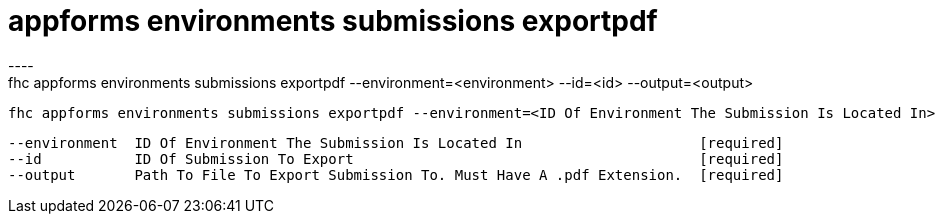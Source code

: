 [[appforms-environments-submissions-exportpdf]]
= appforms environments submissions exportpdf
----
fhc appforms environments submissions exportpdf --environment=<environment> --id=<id> --output=<output>

  fhc appforms environments submissions exportpdf --environment=<ID Of Environment The Submission Is Located In> --id=<Submission ID> --output=<File To Download Submission To>.pdf    Export A Single Submission As A PDF File


  --environment  ID Of Environment The Submission Is Located In                     [required]
  --id           ID Of Submission To Export                                         [required]
  --output       Path To File To Export Submission To. Must Have A .pdf Extension.  [required]

----
